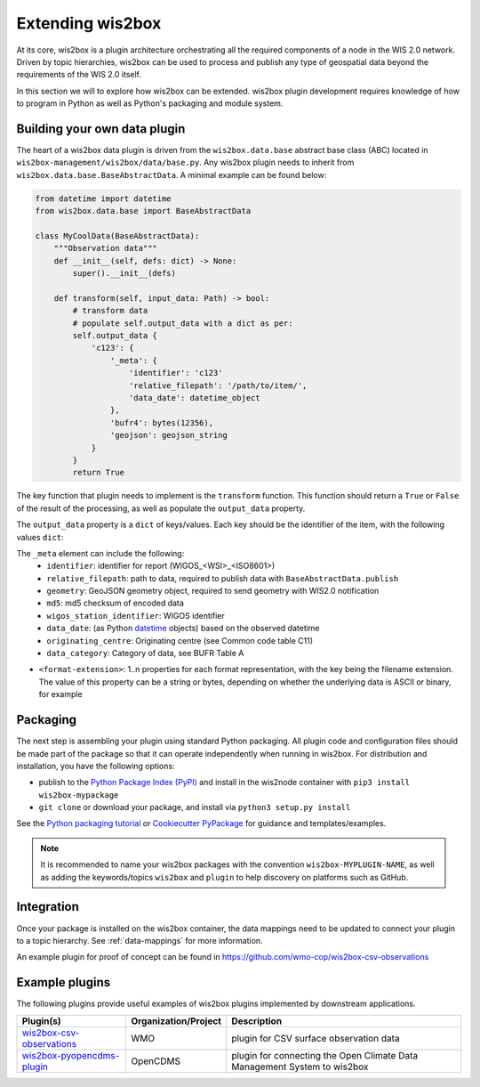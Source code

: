 .. _extending-wis2box:

Extending wis2box
==================

At its core, wis2box is a plugin architecture orchestrating all the required components of a node in
the WIS 2.0 network. Driven by topic hierarchies, wis2box can be used to process and publish any type
of geospatial data beyond the requirements of the WIS 2.0 itself.

In this section we will to explore how wis2box can be extended. wis2box plugin development requires
knowledge of how to program in Python as well as Python's packaging and module system.

Building your own data plugin
-----------------------------

The heart of a wis2box data plugin is driven from the ``wis2box.data.base`` abstract base class (ABC)
located in ``wis2box-management/wis2box/data/base.py``. Any wis2box plugin needs to inherit from
``wis2box.data.base.BaseAbstractData``. A minimal example can be found below:

.. code-block:: python

    from datetime import datetime
    from wis2box.data.base import BaseAbstractData

    class MyCoolData(BaseAbstractData):
        """Observation data"""
        def __init__(self, defs: dict) -> None:
            super().__init__(defs)

        def transform(self, input_data: Path) -> bool:
            # transform data
            # populate self.output_data with a dict as per:
            self.output_data {
                'c123': {
                    '_meta': {
                        'identifier': 'c123'
                        'relative_filepath': '/path/to/item/',
                        'data_date': datetime_object
                    },
                    'bufr4': bytes(12356),
                    'geojson': geojson_string
                }
            }
            return True


The key function that plugin needs to implement is the ``transform`` function. This function
should return a ``True`` or ``False`` of the result of the processing, as well as populate
the ``output_data`` property.

The ``output_data`` property is a ``dict`` of keys/values.  Each key should be the identifier
of the item, with the following values ``dict``:

The ``_meta`` element can include the following:
    - ``identifier``: identifier for report (WIGOS_<WSI>_<ISO8601>)
    - ``relative_filepath``: path to data, required to publish data with ``BaseAbstractData.publish``
    - ``geometry``: GeoJSON geometry object, required to send geometry with WIS2.0 notification
    - ``md5``: md5 checksum of encoded data
    - ``wigos_station_identifier``: WIGOS identifier
    - ``data_date``: (as Python `datetime`_ objects) based on the observed datetime
    - ``originating_centre``: Originating centre (see Common code table C11)
    - ``data_category``: Category of data, see BUFR Table A

- ``<format-extension>``: 1..n properties for each format representation, with the key being the filename
  extension. The value of this property can be a string or bytes, depending on whether the underlying data
  is ASCII or binary, for example

Packaging
---------

The next step is assembling your plugin using standard Python packaging. All plugin code and configuration files
should be made part of the package so that it can operate independently when running in wis2box.  For distribution and
installation, you have the following options:

- publish to the `Python Package Index (PyPI)`_ and install in the wis2node container with ``pip3 install wis2box-mypackage``
- ``git clone`` or download your package, and install via ``python3 setup.py install``

See the `Python packaging tutorial`_ or `Cookiecutter PyPackage`_ for guidance and templates/examples.

.. note::

   It is recommended to name your wis2box packages with the convention ``wis2box-MYPLUGIN-NAME``, as well as
   adding the keywords/topics ``wis2box`` and ``plugin`` to help discovery on platforms such as GitHub.


Integration
-----------

Once your package is installed on the wis2box container, the data mappings need to be updated to connect
your plugin to a topic hierarchy.  See :ref:`data-mappings` for more information.


An example plugin for proof of concept can be found in https://github.com/wmo-cop/wis2box-csv-observations

Example plugins
----------------

The following plugins provide useful examples of wis2box plugins implemented
by downstream applications.

.. csv-table::
   :header: "Plugin(s)", "Organization/Project","Description"
   :align: left

   `wis2box-csv-observations`_,WMO,plugin for CSV surface observation data
   `wis2box-pyopencdms-plugin`_,OpenCDMS,plugin for connecting the Open Climate Data Management System to wis2box

.. _`datetime`: https://docs.python.org/3/library/datetime.html
.. _`Python Package Index (PyPI)`: https://pypi.org
.. _`Python packaging tutorial`: https://packaging.python.org/en/latest/tutorials/packaging-projects
.. _`Cookiecutter PyPackage`: https://github.com/audreyfeldroy/cookiecutter-pypackage
.. _`wis2box-csv-observations`: https://github.com/wmo-cop/wis2box-csv-observations
.. _`wis2box-pyopencdms-plugin`: https://github.com/opencdms/wis2box-pyopencdms-plugin
